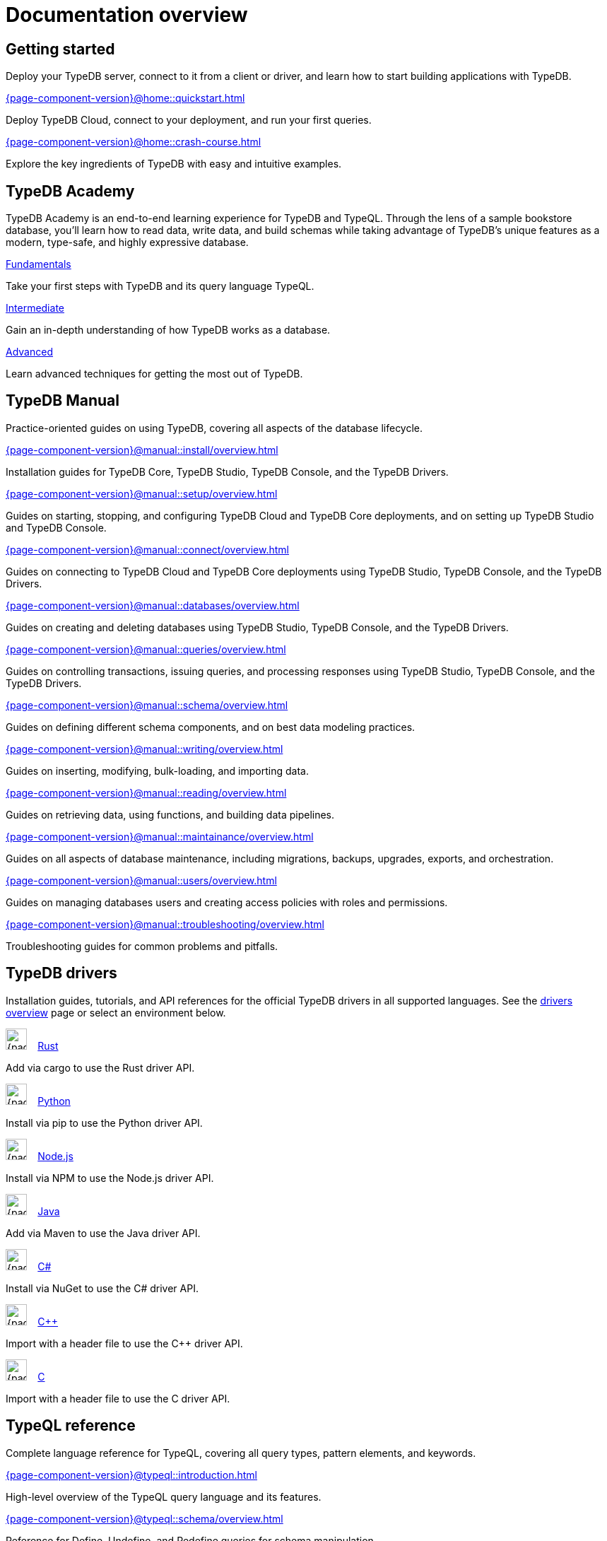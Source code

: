 = Documentation overview
:keywords: typedb, typeql, clients, documentation, overview
:pageTitle: Documentation overview
:summary: A birds-eye view of all documentation for TypeDB, TypeQL, and TypeDB Clients
// :page-preamble-card: 1

== Getting started

Deploy your TypeDB server, connect to it from a client or driver, and learn how to start building applications with TypeDB.

[cols-2]
--
.xref:{page-component-version}@home::quickstart.adoc[]
[.clickable]
****
Deploy TypeDB Cloud, connect to your deployment, and run your first queries.
****

.xref:{page-component-version}@home::crash-course.adoc[]
[.clickable]
****
Explore the key ingredients of TypeDB with easy and intuitive examples.
****
--

== TypeDB Academy

TypeDB Academy is an end-to-end learning experience for TypeDB and TypeQL. Through the lens of a sample bookstore database, you'll learn how to read data, write data, and build schemas while taking advantage of TypeDB's unique features as a modern, type-safe, and highly expressive database.

[cols-3]
--
.xref:{page-component-version}@academy::1-introduction/1-introduction.adoc[Fundamentals]
[.clickable]
****
Take your first steps with TypeDB and its query language TypeQL.
****

.xref:{page-component-version}@academy::7-query-patterns/overview.adoc[Intermediate]
[.clickable]
****
Gain an in-depth understanding of how TypeDB works as a database.
****

.xref:{page-component-version}@academy::10-data-modeling/overview.adoc[Advanced]
[.clickable]
****
Learn advanced techniques for getting the most out of TypeDB.
****
--

== TypeDB Manual

Practice-oriented guides on using TypeDB, covering all aspects of the database lifecycle.

[cols-2]
--
.xref:{page-component-version}@manual::install/overview.adoc[]
[.clickable]
****
Installation guides for TypeDB Core, TypeDB Studio, TypeDB Console, and the TypeDB Drivers.
****

.xref:{page-component-version}@manual::setup/overview.adoc[]
[.clickable]
****
Guides on starting, stopping, and configuring TypeDB Cloud and TypeDB Core deployments, and on setting up TypeDB Studio and TypeDB Console.
****

.xref:{page-component-version}@manual::connect/overview.adoc[]
[.clickable]
****
Guides on connecting to TypeDB Cloud and TypeDB Core deployments using TypeDB Studio, TypeDB Console, and the TypeDB Drivers.
****

.xref:{page-component-version}@manual::databases/overview.adoc[]
[.clickable]
****
Guides on creating and deleting databases using TypeDB Studio, TypeDB Console, and the TypeDB Drivers.
****

.xref:{page-component-version}@manual::queries/overview.adoc[]
[.clickable]
****
Guides on controlling transactions, issuing queries, and processing responses using TypeDB Studio, TypeDB Console, and the TypeDB Drivers.
****

.xref:{page-component-version}@manual::schema/overview.adoc[]
[.clickable]
****
Guides on defining different schema components, and on best data modeling practices.
****

.xref:{page-component-version}@manual::writing/overview.adoc[]
[.clickable]
****
Guides on inserting, modifying, bulk-loading, and importing data.
****

.xref:{page-component-version}@manual::reading/overview.adoc[]
[.clickable]
****
Guides on retrieving data, using functions, and building data pipelines.
****

.xref:{page-component-version}@manual::maintainance/overview.adoc[]
[.clickable]
****
Guides on all aspects of database maintenance, including migrations, backups, upgrades, exports, and orchestration.
****

.xref:{page-component-version}@manual::users/overview.adoc[]
[.clickable]
****
Guides on managing databases users and creating access policies with roles and permissions.
****

.xref:{page-component-version}@manual::troubleshooting/overview.adoc[]
[.clickable]
****
Troubleshooting guides for common problems and pitfalls.
****
--

[#_typedb_drivers]
== TypeDB drivers

Installation guides, tutorials, and API references for the official TypeDB drivers in all supported languages. See the xref:{page-component-version}@drivers::overview.adoc[drivers overview] page or select an environment below.

[cols-3]
--
.image:{page-component-version}@home::rust.png[width=30] xref:{page-component-version}@drivers::rust/overview.adoc[Rust]
[.clickable]
****
Add via cargo to use the Rust driver API.
****

.image:{page-component-version}@home::python.png[width=30] xref:{page-component-version}@drivers::python/overview.adoc[Python]
[.clickable]
****
Install via pip to use the Python driver API.
****

.image:{page-component-version}@home::nodejs.png[width=30] xref:{page-component-version}@drivers::nodejs/overview.adoc[Node.js]
[.clickable]
****
Install via NPM to use the Node.js driver API.
****

.image:{page-component-version}@home::java.png[width=30] xref:{page-component-version}@drivers::java/overview.adoc[Java]
[.clickable]
****
Add via Maven to use the Java driver API.
****

[.clickable]
.image:{page-component-version}@home::csharp.png[width=30] xref:{page-component-version}@drivers::csharp/overview.adoc[C#]
****
Install via NuGet to use the C# driver API.
****

.image:{page-component-version}@home::cpp.png[width=30] xref:{page-component-version}@drivers::cpp/overview.adoc[C++]
[.clickable]
****
Import with a header file to use the C++ driver API.
****

[.clickable]
.image:{page-component-version}@home::c.png[width=30] xref:{page-component-version}@drivers::c/overview.adoc[C]
****
Import with a header file to use the C driver API.
****
--

[#_typeql]
== TypeQL reference

Complete language reference for TypeQL, covering all query types, pattern elements, and keywords.

[cols-1]
--
.xref:{page-component-version}@typeql::introduction.adoc[]
[.clickable]
****
High-level overview of the TypeQL query language and its features.
****
--

[cols-3]
--
.xref:{page-component-version}@typeql::schema/overview.adoc[]
[.clickable]
****
Reference for Define, Undefine, and Redefine queries for schema manipulation.
****

.xref:{page-component-version}@typeql::pipelines/overview.adoc[]
[.clickable]
****
Reference for building data pipelines, including all read and write pipeline stages.
****

.xref:{page-component-version}@typeql::functions/overview.adoc[]
[.clickable]
****
Reference for writing functions, including single-return and stream-return.
****

.xref:{page-component-version}@typeql::patterns/overview.adoc[]
[.clickable]
****
Reference for query pattern construction using logical operations and optionals.
****

.xref:{page-component-version}@typeql::statements/overview.adoc[]
[.clickable]
****
Reference for all individual TypeQL statements, covering schema and data.
****

.xref:{page-component-version}@typeql::annotations/overview.adoc[]
[.clickable]
****
Reference for all annotations, used for modifying schema and pipeline behaviour.
****

.xref:{page-component-version}@typeql::values/overview.adoc[]
[.clickable]
****
Reference for different value types and operations, including primitives, lists, and structs.
****
--

[cols-1]
--
.xref:{page-component-version}@typeql::keywords.adoc[]
[.clickable]
****
Glossary of TypeQL keywords and terminology.
****
--

